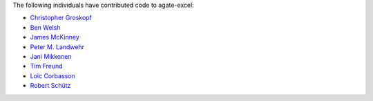 The following individuals have contributed code to agate-excel:

* `Christopher Groskopf <https://github.com/onyxfish>`_
* `Ben Welsh <https://github.com/palewire>`_
* `James McKinney <https://github.com/jpmckinney>`_
* `Peter M. Landwehr <https://github.com/pmlandwehr>`_
* `Jani Mikkonen <https://github.com/rasjani>`_
* `Tim Freund <https://github.com/timfreund>`_
* `Loïc Corbasson <https://github.com/lcorbasson>`_
* `Robert Schütz <https://github.com/dotlambda>`_
